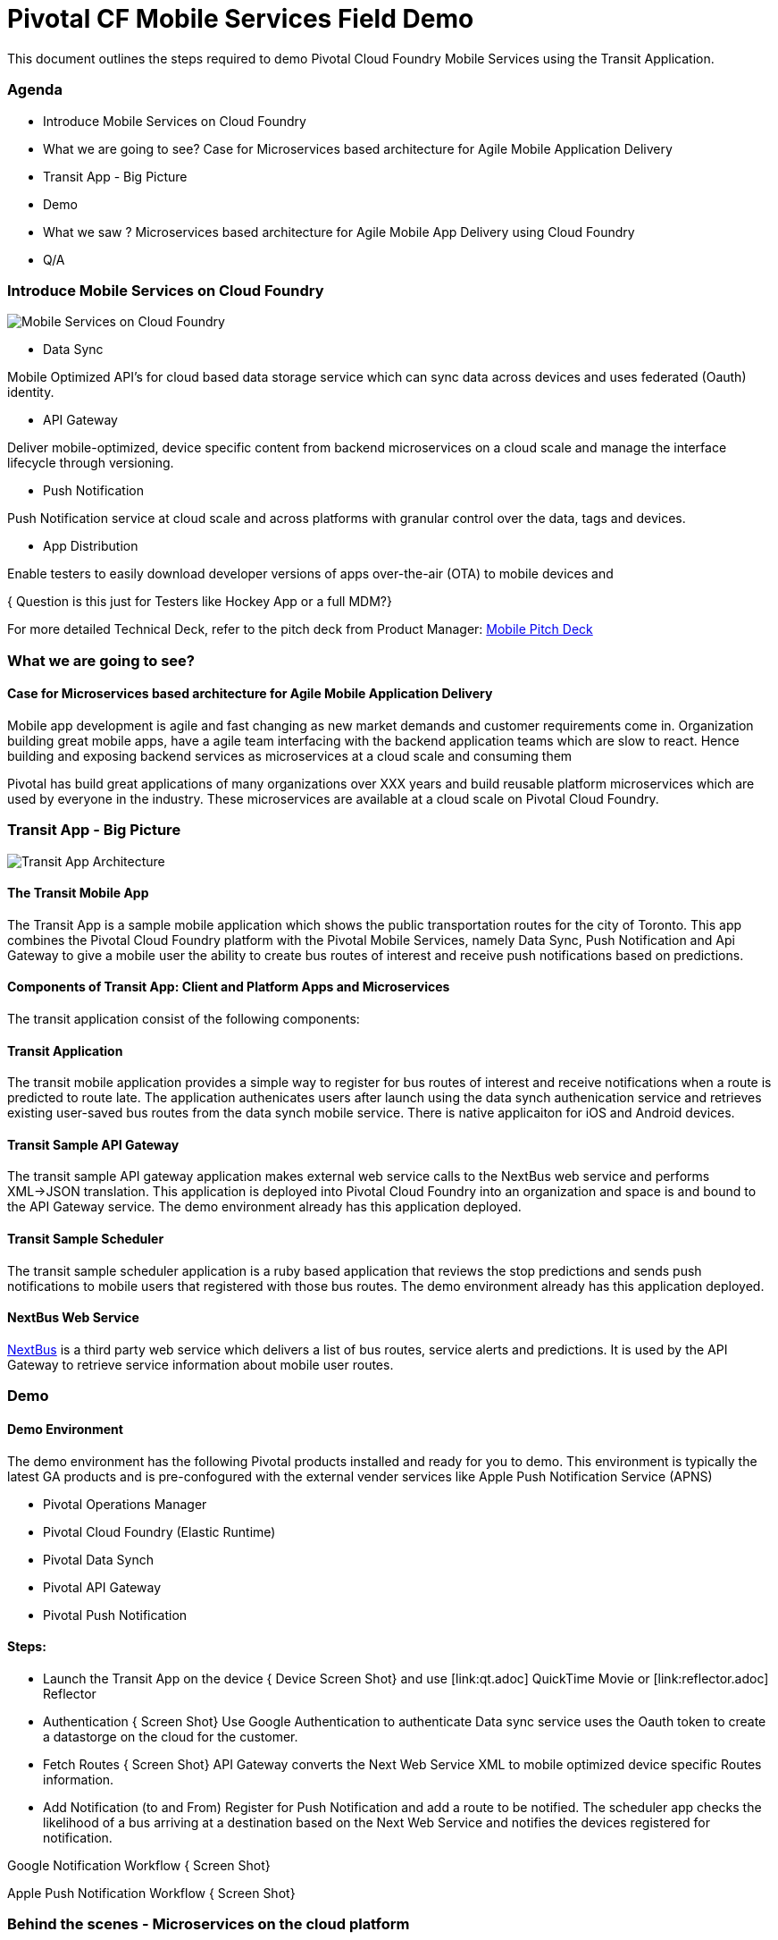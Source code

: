 = Pivotal CF Mobile Services Field Demo

This document outlines the steps required to demo Pivotal Cloud Foundry Mobile Services using the Transit Application.

=== Agenda
* Introduce Mobile Services on Cloud Foundry
* What we are going to see? Case for Microservices based architecture for Agile Mobile Application Delivery
* Transit App - Big Picture
* Demo
* What we saw ? Microservices based architecture for Agile Mobile App Delivery using Cloud Foundry
* Q/A


=== Introduce Mobile Services on Cloud Foundry

image:./images/PCF_MobileService.png[Mobile Services on Cloud Foundry]

* Data Sync

Mobile Optimized API's for cloud based data storage service which can sync data across devices and uses federated (Oauth) identity.

* API Gateway

Deliver mobile-optimized, device specific content from backend microservices on a cloud scale and manage the interface lifecycle through versioning.


* Push Notification

Push Notification service at cloud scale and across platforms with granular control over the data, tags and devices.

* App Distribution

Enable testers to easily download developer versions of apps over-the-air (OTA) to mobile devices and

{ Question is this just for Testers like Hockey App or a full MDM?}



For more detailed Technical Deck, refer to the pitch deck from Product Manager: link:https://drive.google.com/open?id=0B0FpBXIzbQ9pemtFQkowUzhmaG8&authuser=0[Mobile Pitch Deck]


=== What we are going to see?
==== Case for Microservices based architecture for Agile Mobile Application Delivery

Mobile app development is agile and fast changing as new market demands and customer requirements come in. Organization building great mobile apps, have a agile team  interfacing with the backend application teams which are slow to react. Hence building and exposing backend services as microservices at a cloud scale and consuming them

Pivotal has build great applications of many organizations over XXX years and build reusable platform microservices which are used by everyone in the industry. These microservices are available at a cloud scale on Pivotal Cloud Foundry.

=== Transit App - Big Picture

image:./images/Transit_App.png[Transit App Architecture]

==== The Transit Mobile App
The Transit App is a sample mobile application which shows the public transportation routes for the city of Toronto.
This app combines the Pivotal Cloud Foundry platform with the Pivotal Mobile Services, namely Data Sync, Push Notification
and Api Gateway to give a mobile user the ability to create bus routes of interest and receive push notifications based on
predictions.

==== Components of Transit App: Client and Platform Apps and Microservices

The transit application consist of the following components:


==== Transit Application
The transit mobile application provides a simple way to register for bus routes of interest and receive notifications when
a route is predicted to route late. The application authenicates users after launch using the data synch authenication service
and retrieves existing user-saved bus routes from the data synch mobile service. There is native applicaiton for iOS and Android
devices.

==== Transit Sample API Gateway
The transit sample API gateway application makes external web service calls to the NextBus web service and performs XML->JSON
translation. This application is deployed into Pivotal Cloud Foundry into an organization and space is and bound to the API Gateway
service. The demo environment already has this application deployed.

==== Transit Sample Scheduler
The transit sample scheduler application is a ruby based application that reviews the stop predictions and sends push notifications
to mobile users that registered with those bus routes. The demo environment already has this application deployed.

==== NextBus Web Service
link:http://www.nextbus.com/predictor/stopSelector.jsp?a=ttc[NextBus] is a third party web service which delivers a list of bus
routes, service alerts and predictions. It is used by the API Gateway to retrieve service information about mobile user routes.


=== Demo


==== Demo Environment
The demo environment has the following Pivotal products installed and ready for you to demo. This environment is typically the latest
GA products and is pre-confogured with the external vender services like Apple Push Notification Service (APNS)

* Pivotal Operations Manager
* Pivotal Cloud Foundry (Elastic Runtime)
* Pivotal Data Synch
* Pivotal API Gateway
* Pivotal Push Notification

==== Steps:

* Launch the Transit App on the device
{ Device Screen Shot} and use [link:qt.adoc] QuickTime Movie  or [link:reflector.adoc] Reflector

* Authentication
{ Screen Shot}
Use Google Authentication to authenticate
Data sync service uses the Oauth token to create a datastorge on the cloud for the customer.

* Fetch Routes
{ Screen Shot}
API Gateway converts the Next Web Service XML to mobile optimized device specific Routes information.

* Add Notification (to and From)
Register for Push Notification and add a route to be notified. The scheduler app checks the likelihood of a bus arriving at a destination based on the Next Web Service and notifies the devices registered for notification.

Google Notification Workflow
{ Screen Shot}

Apple Push Notification Workflow
{ Screen Shot}



=== Behind the scenes - Microservices on the cloud platform

Pivotal Cloud Foundry Push Notification Dashboards and Services
{ Screen shots}


Data Sync Dashboard and Services

{ Screen Shots}

Ops Manager Tiles for Push Notification, Data Sync and API Gateway

{ Screen Shots}


=== What we saw today ...
==== Microservices based architecture for Agile Mobile App Delivery using Cloud Foundry

=== Q/A
